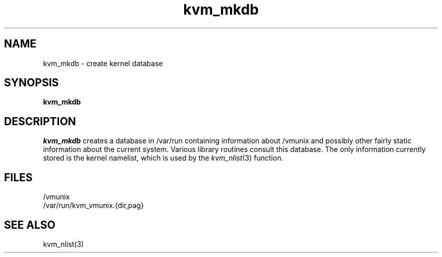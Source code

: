 .\" Copyright (c) 1989 The Regents of the University of California.
.\" All rights reserved.
.\"
.\" %sccs.include.redist.man%
.\"
.\"	@(#)kvm_mkdb.8	1.2 (Berkeley) %G%
.\"
.TH kvm_mkdb 8 ""
.UC 7
.SH NAME
kvm_mkdb \- create kernel database
.SH SYNOPSIS
.B kvm_mkdb
.SH DESCRIPTION
.I kvm_mkdb
creates a database in /var/run containing information about /vmunix and
possibly other fairly static information about the current system.
Various library routines consult this database.
The only information currently stored is the kernel namelist, which is
used by the
.IR kvm_nlist (3)
function.
.SH FILES
/vmunix
.br
/var/run/kvm_vmunix.{dir,pag}
.SH SEE ALSO
kvm_nlist(3)
